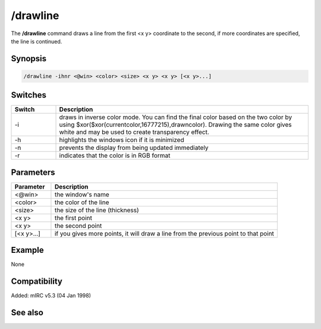 /drawline
=========

The **/drawline** command draws a line from the first <x y> coordinate to the second, if more coordinates are specified, the line is continued.

Synopsis
--------

.. code:: text

    /drawline -ihnr <@win> <color> <size> <x y> <x y> [<x y>...]

Switches
--------

.. list-table::
    :widths: 15 85
    :header-rows: 1

    * - Switch
      - Description
    * - -i
      - draws in inverse color mode. You can find the final color based on the two color by using $xor($xor(currentcolor,16777215),drawncolor). Drawing the same color gives white and may be used to create transparency effect.
    * - -h
      - highlights the windows icon if it is minimized
    * - -n
      - prevents the display from being updated immediately
    * - -r
      - indicates that the color is in RGB format

Parameters
----------

.. list-table::
    :widths: 15 85
    :header-rows: 1

    * - Parameter
      - Description
    * - <@win>
      - the window's name
    * - <color>
      - the color of the line
    * - <size>
      - the size of the line (thickness)
    * - <x y>
      - the first point
    * - <x y>
      - the second point
    * - [<x y>...]
      - if you gives more points, it will draw a line from the previous point to that point

Example
-------

None

Compatibility
-------------

Added: mIRC v5.3 (04 Jan 1998)

See also
--------
